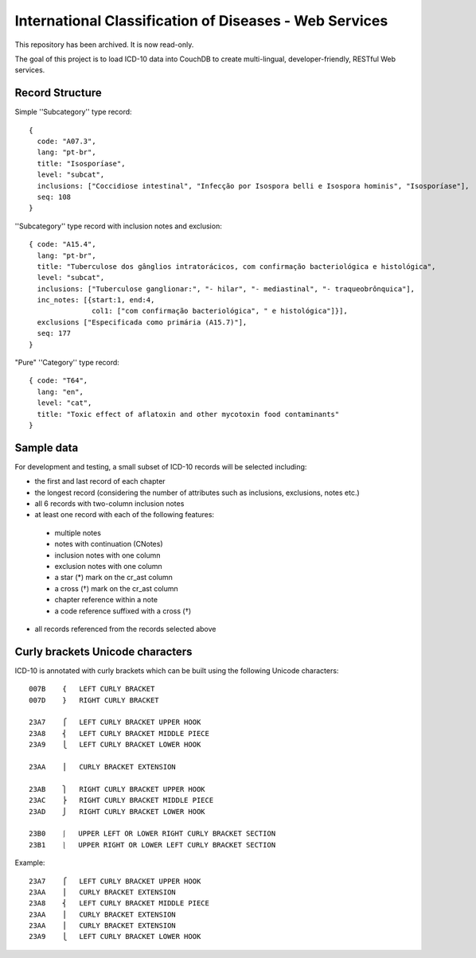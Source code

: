 ========================================================
International Classification of Diseases - Web Services
========================================================
This repository has been archived. It is now read-only.

The goal of this project is to load ICD-10 data into CouchDB to create multi-lingual, developer-friendly, RESTful Web services.

-----------------
Record Structure
-----------------

Simple ''Subcategory'' type record::

  {
    code: "A07.3",
    lang: "pt-br",
    title: "Isosporíase",
    level: "subcat",
    inclusions: ["Coccidiose intestinal", "Infecção por Isospora belli e Isospora hominis", "Isosporíase"],
    seq: 108
  }


''Subcategory'' type record with inclusion notes and exclusion::

  { code: "A15.4",
    lang: "pt-br",
    title: "Tuberculose dos gânglios intratorácicos, com confirmação bacteriológica e histológica",
    level: "subcat",
    inclusions: ["Tuberculose ganglionar:", "- hilar", "- mediastinal", "- traqueobrônquica"],
    inc_notes: [{start:1, end:4,
                 col1: ["com confirmação bacteriológica", " e histológica"]}],
    exclusions ["Especificada como primária (A15.7)"],
    seq: 177
  }

"Pure" ''Category'' type record::

  { code: "T64",
    lang: "en",
    level: "cat",
    title: "Toxic effect of aflatoxin and other mycotoxin food contaminants"
  }

------------
Sample data
------------

For development and testing, a small subset of ICD-10 records will be selected including:

* the first and last record of each chapter
* the longest record (considering the number of attributes such as inclusions, exclusions, notes etc.)
* all 6 records with two-column inclusion notes
* at least one record with each of the following features:

 * multiple notes
 * notes with continuation (CNotes)
 * inclusion notes with one column
 * exclusion notes with one column
 * a star (*) mark on the cr_ast column
 * a cross (†) mark on the cr_ast column
 * chapter reference within a note
 * a code reference suffixed with a cross (†)

* all records referenced from the records selected above

----------------------------------
Curly brackets Unicode characters
----------------------------------

ICD-10 is annotated with curly brackets which can be built using the
following Unicode characters::

    007B    {   LEFT CURLY BRACKET
    007D    }   RIGHT CURLY BRACKET

    23A7    ⎧   LEFT CURLY BRACKET UPPER HOOK
    23A8    ⎨   LEFT CURLY BRACKET MIDDLE PIECE
    23A9    ⎩   LEFT CURLY BRACKET LOWER HOOK

    23AA    ⎪   CURLY BRACKET EXTENSION

    23AB    ⎫   RIGHT CURLY BRACKET UPPER HOOK
    23AC    ⎬   RIGHT CURLY BRACKET MIDDLE PIECE
    23AD    ⎭   RIGHT CURLY BRACKET LOWER HOOK

    23B0    ⎰   UPPER LEFT OR LOWER RIGHT CURLY BRACKET SECTION
    23B1    ⎱   UPPER RIGHT OR LOWER LEFT CURLY BRACKET SECTION

Example::

    23A7    ⎧   LEFT CURLY BRACKET UPPER HOOK
    23AA    ⎪   CURLY BRACKET EXTENSION
    23A8    ⎨   LEFT CURLY BRACKET MIDDLE PIECE
    23AA    ⎪   CURLY BRACKET EXTENSION
    23AA    ⎪   CURLY BRACKET EXTENSION
    23A9    ⎩   LEFT CURLY BRACKET LOWER HOOK









